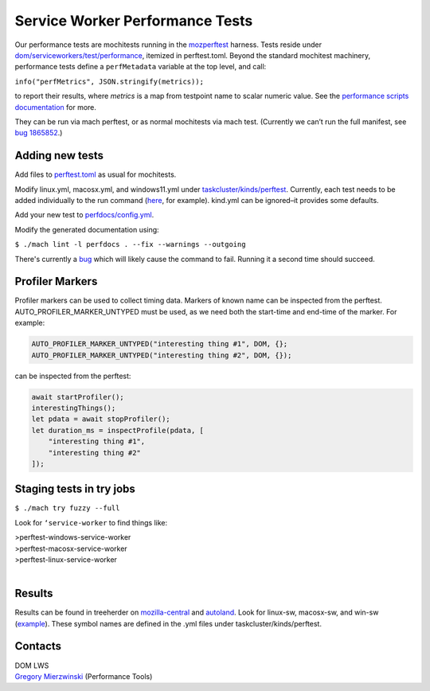 ================================
Service Worker Performance Tests
================================

Our performance tests are mochitests running in the `mozperftest
<https://firefox-source-docs.mozilla.org/testing/perfdocs/mozperftest.html>`_
harness.  Tests reside under `dom/serviceworkers/test/performance
<https://searchfox.org/mozilla-central/source/dom/serviceworkers/test/performance>`_,
itemized in perftest.toml.  Beyond the standard mochitest machinery,
performance tests define a ``perfMetadata`` variable at the top level, and call:

``info("perfMetrics", JSON.stringify(metrics));``

to report their results, where *metrics* is a map from testpoint name to scalar
numeric value.  See the `performance scripts documentation
<https://firefox-source-docs.mozilla.org/testing/perfdocs/writing.html#mochitest>`_
for more.

They can be run via mach perftest, or as normal mochitests via mach test.
(Currently we can’t run the full manifest, see `bug 1865852
<https://bugzilla.mozilla.org/show_bug.cgi?id=1865852>`_.)

Adding new tests
================

Add files to `perftest.toml
<https://searchfox.org/mozilla-central/source/dom/serviceworkers/test/performance/perftest.toml>`_
as usual for mochitests.

Modify linux.yml, macosx.yml, and windows11.yml under `taskcluster/kinds/perftest
<https://searchfox.org/mozilla-central/source/taskcluster/kinds/perftest>`_.
Currently, each test needs to be added individually to the run command (`here
<https://searchfox.org/mozilla-central/rev/91cc8848427fdbbeb324e6ca56a0d08d32d3c308/taskcluster/ci/perftest/linux.yml#121-149>`_,
for example).  kind.yml can be ignored–it provides some defaults.

Add your new test to `perfdocs/config.yml
<https://searchfox.org/mozilla-central/source/python/mozperftest/perfdocs/config.yml>`_.

Modify the generated documentation using:

``$ ./mach lint -l perfdocs . --fix --warnings --outgoing``

There's currently a `bug <https://bugzilla.mozilla.org/show_bug.cgi?id=1872613>`_
which will likely cause the command to fail.  Running it a second time should
succeed.

Profiler Markers
================

Profiler markers can be used to collect timing data.  Markers of known name can be inspected from the perftest.  AUTO_PROFILER_MARKER_UNTYPED must be used, as we need both the start-time and end-time of the marker.  For example:

.. code-block:: cpp

 AUTO_PROFILER_MARKER_UNTYPED("interesting thing #1", DOM, {};
 AUTO_PROFILER_MARKER_UNTYPED("interesting thing #2", DOM, {});

can be inspected from the perftest:

.. code-block:: js

 await startProfiler();
 interestingThings();
 let pdata = await stopProfiler();
 let duration_ms = inspectProfile(pdata, [
     "interesting thing #1",
     "interesting thing #2"
 ]);

Staging tests in try jobs
=========================

``$ ./mach try fuzzy --full``

Look for ``‘service-worker`` to find things like:

| >perftest-windows-service-worker
| >perftest-macosx-service-worker
| >perftest-linux-service-worker
|

Results
=======

Results can be found in treeherder on `mozilla-central
<https://treeherder.mozilla.org/jobs?repo=mozilla-central&searchStr=perftest>`_
and `autoland
<https://treeherder.mozilla.org/jobs?repo=autoland&searchStr=perftest>`_.  Look
for linux-sw, macosx-sw, and win-sw (`example
<https://treeherder.mozilla.org/perfherder/graphs?series=mozilla-central,4967140,1,15&selected=4967140,1814245176>`_).
These symbol names are defined in the .yml files under taskcluster/kinds/perftest.

Contacts
========
| DOM LWS
| `Gregory Mierzwinski <https://people.mozilla.org/p/sparky>`_  (Performance Tools)
